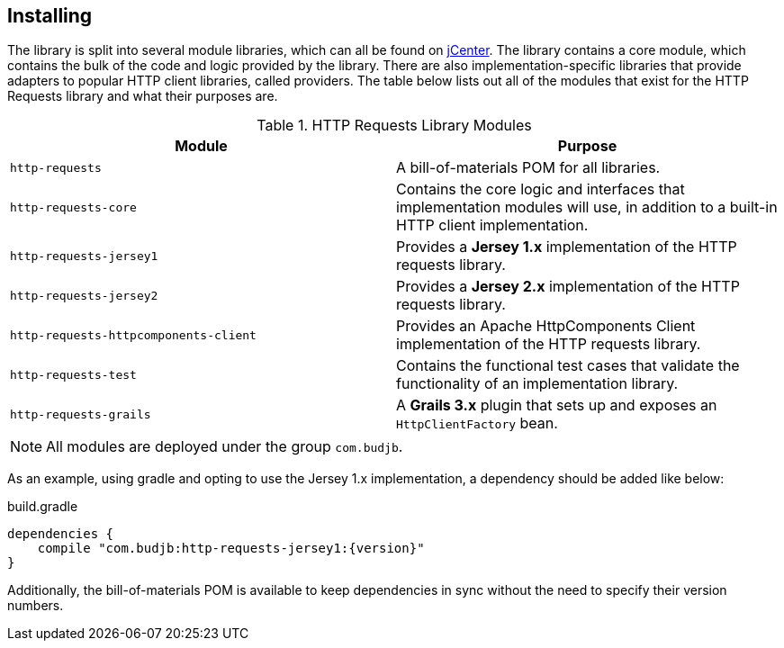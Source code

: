 == Installing
The library is split into several module libraries, which can all be found on
https://bintray.com/bintray/jcenter[jCenter]. The library contains a core module, which contains the bulk of the code
and logic provided by the library. There are also implementation-specific libraries that provide adapters to popular
HTTP client libraries, called providers. The table below lists out all of the modules that exist for the HTTP Requests
library and what their purposes are.

.HTTP Requests Library Modules
[grid="rows"]
|===
| Module                                | Purpose

| `http-requests`                       | A bill-of-materials POM for all libraries.
| `http-requests-core`                  | Contains the core logic and interfaces that implementation modules will use, in addition to a built-in HTTP client implementation.
| `http-requests-jersey1`               | Provides a *Jersey 1.x* implementation of the HTTP requests library.
| `http-requests-jersey2`               | Provides a *Jersey 2.x* implementation of the HTTP requests library.
| `http-requests-httpcomponents-client` | Provides an Apache HttpComponents Client implementation of the HTTP requests library.
| `http-requests-test`                  | Contains the functional test cases that validate the functionality of an implementation library.
| `http-requests-grails`                | A *Grails 3.x* plugin that sets up and exposes an `HttpClientFactory` bean.
|===

NOTE: All modules are deployed under the group `com.budjb`.

As an example, using gradle and opting to use the Jersey 1.x implementation, a dependency should be added like below:

.build.gradle
[source,groovy,subs="attributes"]
dependencies {
    compile "com.budjb:http-requests-jersey1:{version}"
}

Additionally, the bill-of-materials POM is available to keep dependencies in sync without the need to specify
their version numbers.
